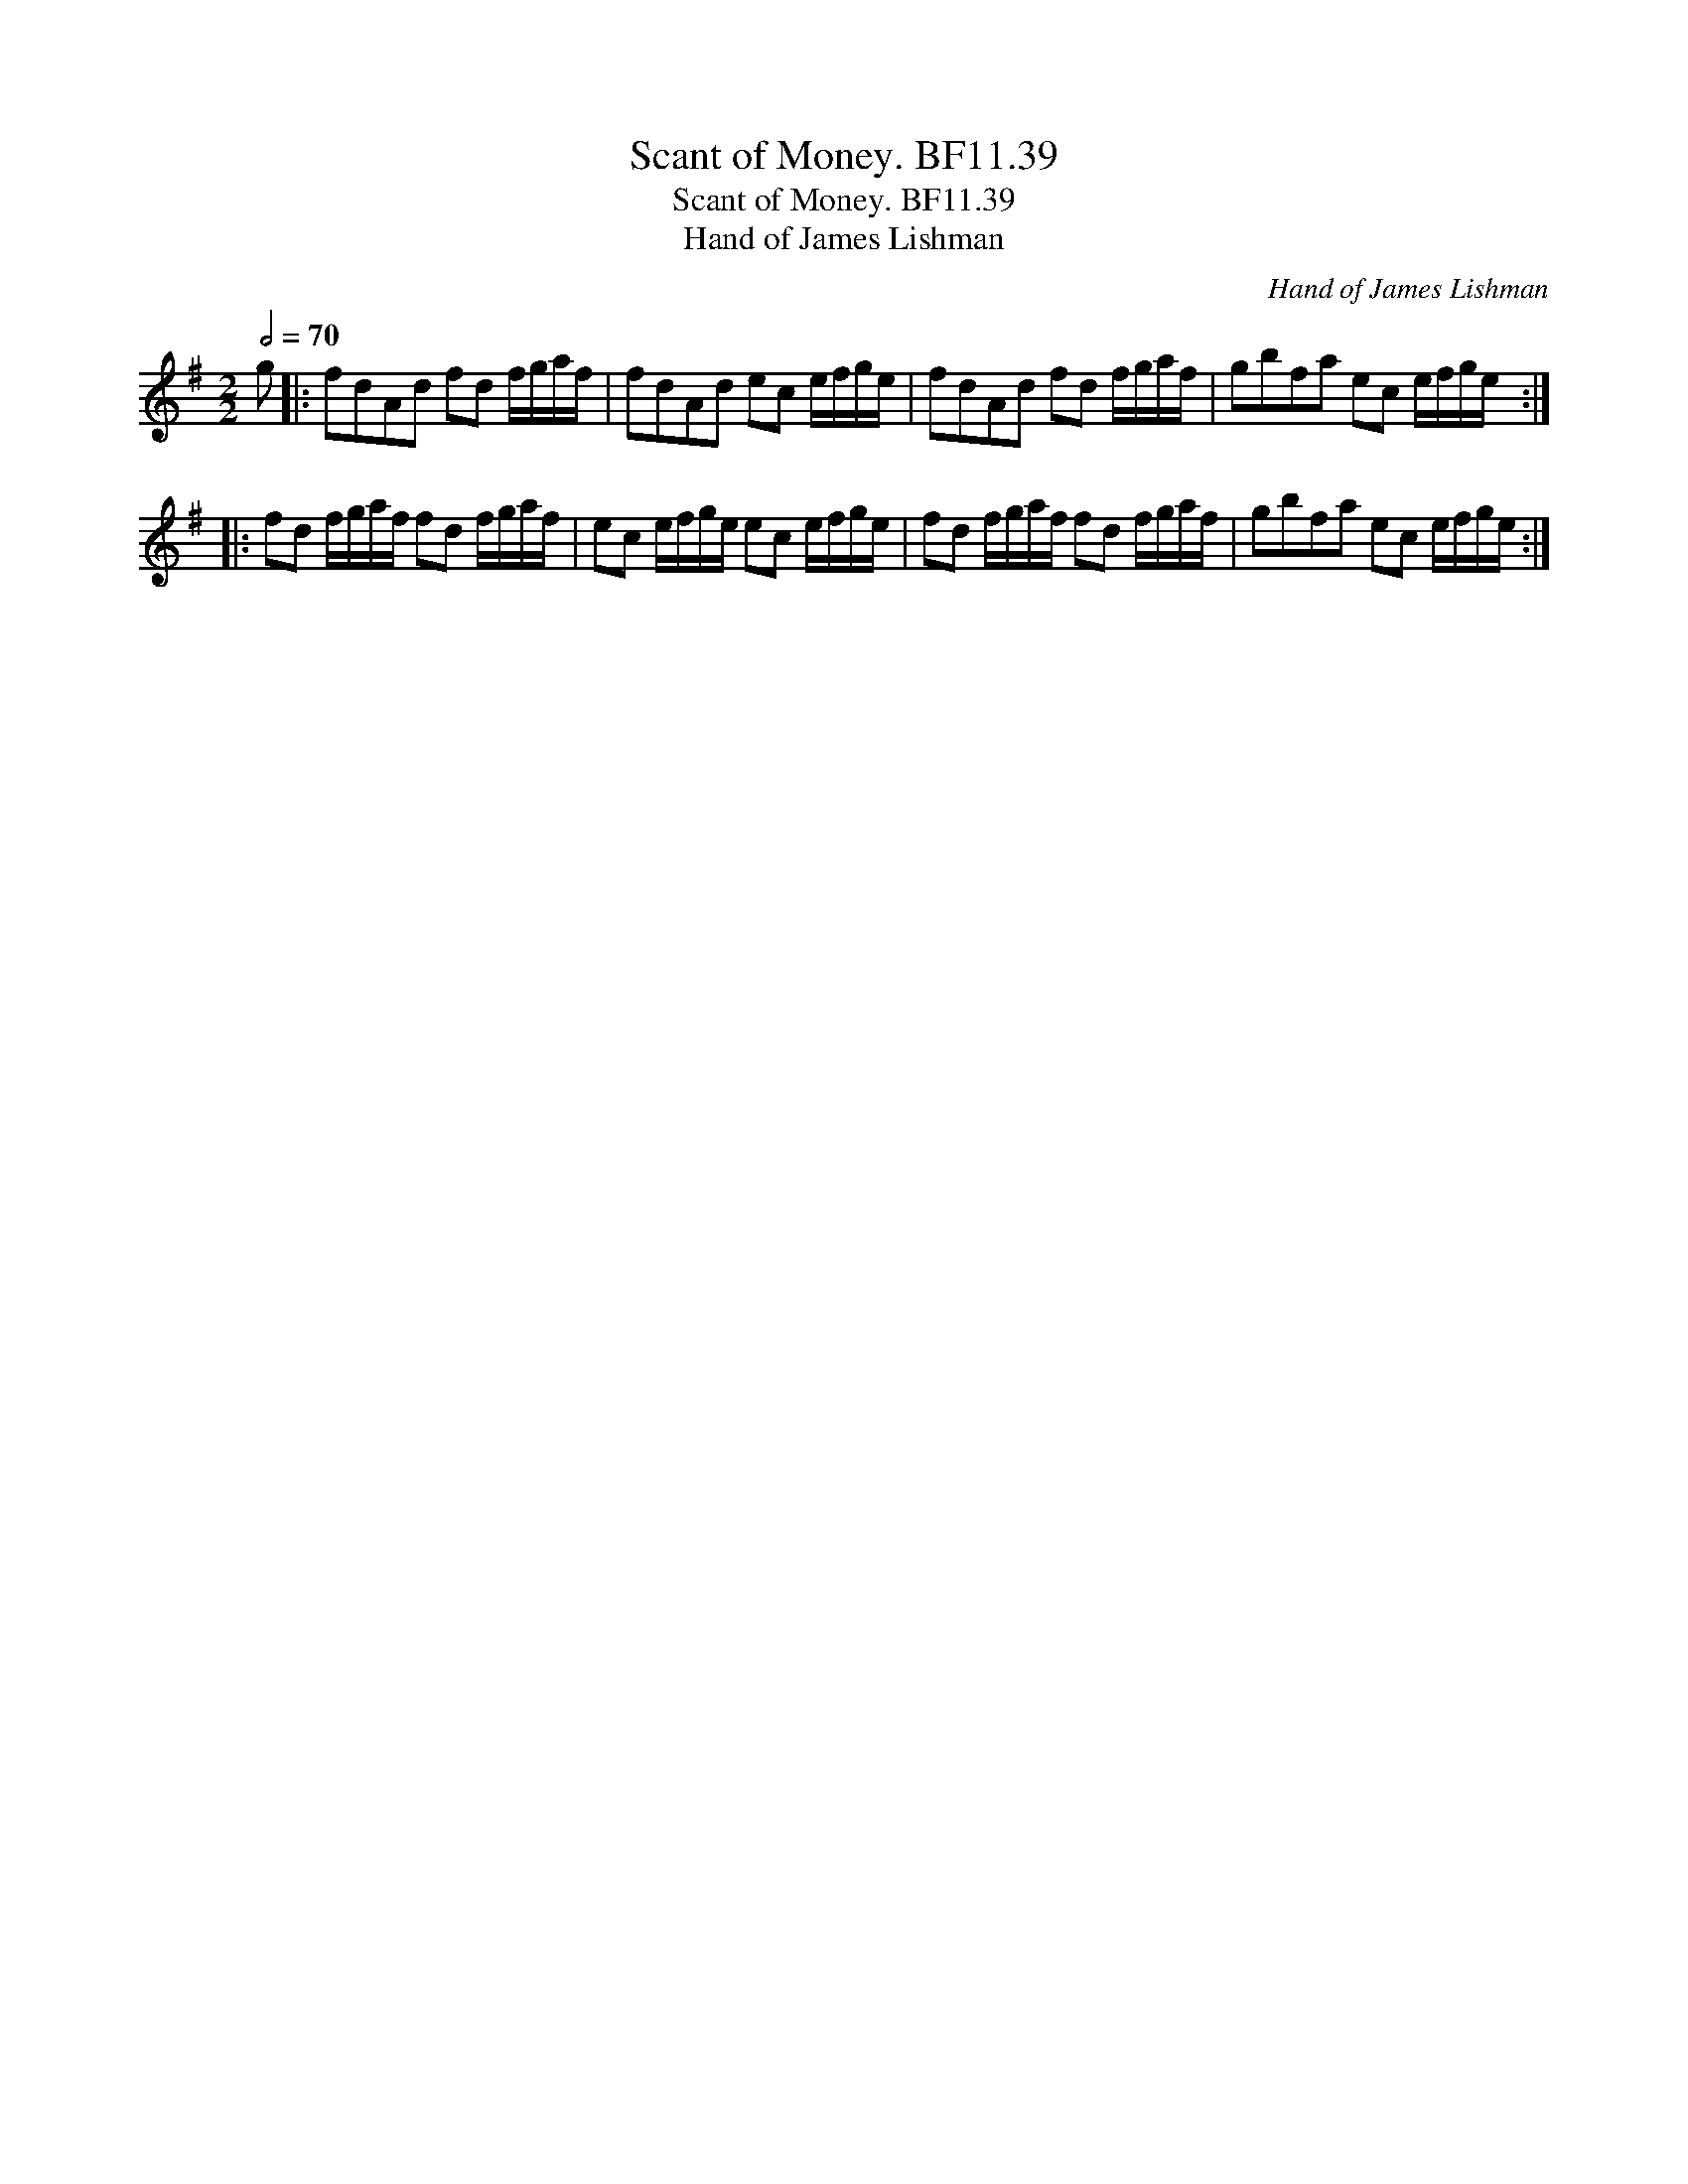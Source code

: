 X:1
T:Scant of Money. BF11.39
T:Scant of Money. BF11.39
T:Hand of James Lishman
C:Hand of James Lishman
L:1/8
Q:1/2=70
M:2/2
K:Emin
V:1 treble 
V:1
 g |: fdAd fd f/g/a/f/ | fdAd ec e/f/g/e/ | fdAd fd f/g/a/f/ | gbfa ec e/f/g/e/ :: %5
 fd f/g/a/f/ fd f/g/a/f/ | ec e/f/g/e/ ec e/f/g/e/ | fd f/g/a/f/ fd f/g/a/f/ | gbfa ec e/f/g/e/ :| %9

